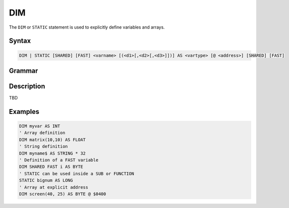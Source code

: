 ===
DIM
===

The ``DIM`` or ``STATIC`` statement is used to explicitly define variables and arrays.

Syntax
======

.. code-block::

    DIM | STATIC [SHARED] [FAST] <varname> [(<d1>[,<d2>[,<d3>]])] AS <vartype> [@ <address>] [SHARED] [FAST]

Grammar
=======

.. image:: ../img/grammar_dim.png

Description
===========

TBD

Examples
========

.. code-block:: xcbasic

    DIM myvar AS INT
    ' Array definition
    DIM matrix(10,10) AS FLOAT
    ' String definition
    DIM myname$ AS STRING * 32
    ' Definition of a FAST variable
    DIM SHARED FAST i AS BYTE
    ' STATIC can be used inside a SUB or FUNCTION
    STATIC bignum AS LONG
    ' Array at explicit address
    DIM screen(40, 25) AS BYTE @ $0400
